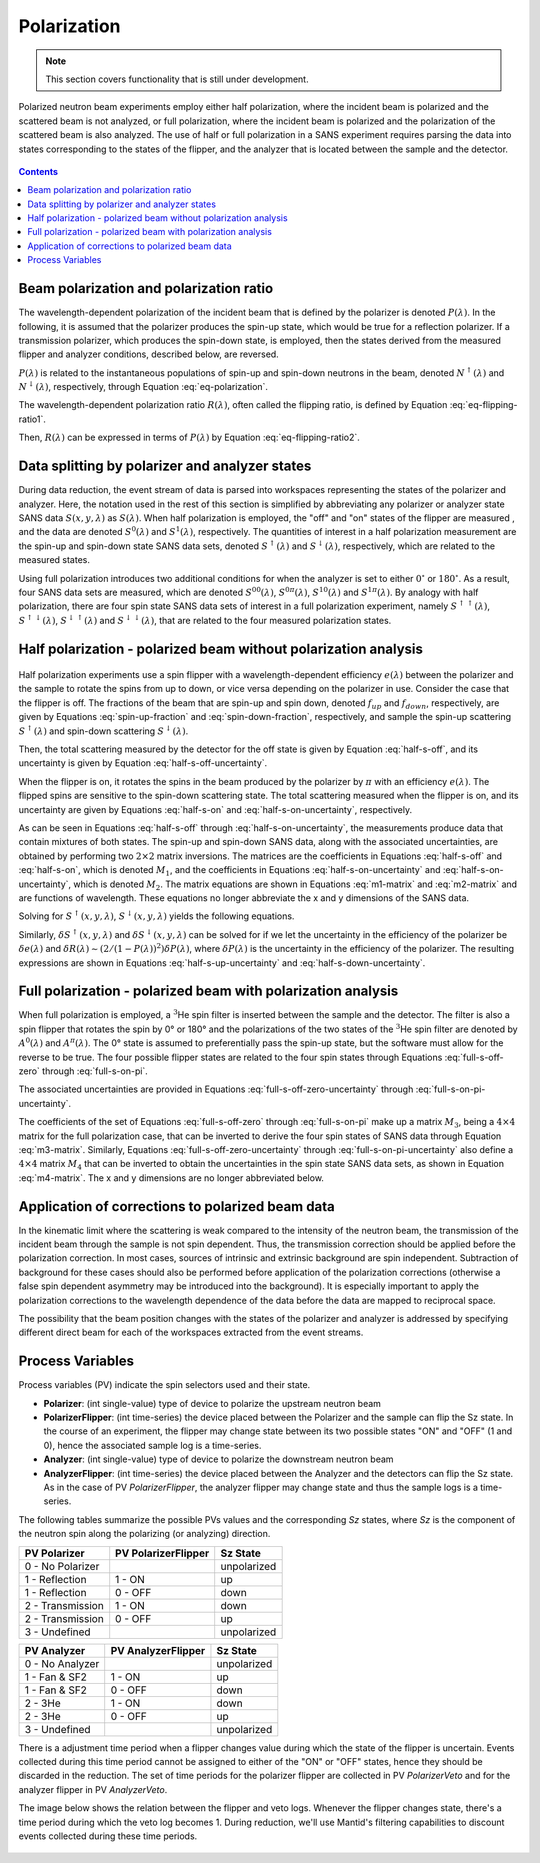 .. _polarization:

Polarization
============

.. note::
   This section covers functionality that is still under development.

Polarized neutron beam experiments employ either half polarization, where the incident beam is
polarized and the scattered beam is not analyzed, or full polarization, where the incident beam is
polarized and the polarization of the scattered beam is also analyzed.
The use of half or full polarization in a SANS experiment requires
parsing the data into states corresponding to the states of the flipper, and the analyzer that is
located between the sample and the detector.

.. figure:: media/polarization_1.png
   :alt: Diagram of a polarization experiment
   :width: 400px

.. contents:: Contents
   :local:

Beam polarization and polarization ratio
----------------------------------------

The wavelength-dependent polarization of the incident beam that is defined by the polarizer is
denoted :math:`P(\lambda)`. In the following, it is assumed that the polarizer produces the
spin-up state, which would be true for a reflection polarizer. If a transmission polarizer, which
produces the spin-down state, is employed, then the states derived from the measured flipper and
analyzer conditions, described below, are reversed.

:math:`P(\lambda)` is related to the instantaneous populations of spin-up and spin-down neutrons in
the beam, denoted :math:`N^{\uparrow}(\lambda)` and :math:`N^{\downarrow}(\lambda)`, respectively,
through Equation :eq:`eq-polarization`.

.. math::
    P(\lambda) = \frac{N^{\uparrow}(\lambda)-N^{\downarrow}(\lambda)}{N^{\uparrow}(\lambda)+N^{\downarrow}(\lambda)}
    :label: eq-polarization

The wavelength-dependent polarization ratio :math:`R(\lambda)`, often called the flipping ratio, is
defined by Equation :eq:`eq-flipping-ratio1`.

.. math::
    R(\lambda) = \frac{N^{\uparrow}(\lambda)}{N^{\downarrow}(\lambda)}
    :label: eq-flipping-ratio1

Then, :math:`R(\lambda)` can be expressed in terms of :math:`P(\lambda)` by Equation
:eq:`eq-flipping-ratio2`.

.. math::
    R(\lambda) = \frac{1 + P(\lambda)}{1 - P(\lambda)}
    :label: eq-flipping-ratio2

Data splitting by polarizer and analyzer states
-----------------------------------------------

During data reduction, the event stream of data is parsed into workspaces representing the states of
the polarizer and analyzer. Here, the notation used in the rest of this section is simplified by
abbreviating any polarizer or analyzer state SANS data :math:`S(x,y,\lambda)` as :math:`S(\lambda)`.
When half polarization is employed, the "off" and "on" states of the flipper are
measured , and the data are denoted :math:`S^0(\lambda)` and :math:`S^1(\lambda)`, respectively.
The quantities of interest in a half polarization measurement are the spin-up and spin-down state
SANS data sets, denoted :math:`S^{\uparrow}(\lambda)` and :math:`S^{\downarrow}(\lambda)`,
respectively, which are related to the measured states.

Using full polarization introduces two additional conditions for when the analyzer is set to either
:math:`0^{\circ}` or :math:`180^{\circ}`. As a result, four SANS data sets are measured, which are
denoted :math:`S^{00}(\lambda)`, :math:`S^{0\pi}(\lambda)`, :math:`S^{10}(\lambda)` and
:math:`S^{1\pi}(\lambda)`. By analogy with half polarization, there are four spin state SANS data
sets of interest in a full polarization experiment, namely :math:`S^{\uparrow\uparrow}(\lambda)`,
:math:`S^{\uparrow\downarrow}(\lambda)`, :math:`S^{\downarrow\uparrow}(\lambda)` and
:math:`S^{\downarrow\downarrow}(\lambda)`, that are related to the four measured polarization
states.

Half polarization - polarized beam without polarization analysis
----------------------------------------------------------------

.. figure:: media/polarization_3.png
   :alt: Diagram of a polarization experiment
   :width: 900px

Half polarization experiments use a spin flipper with a wavelength-dependent efficiency
:math:`e(\lambda)` between the polarizer and the sample to rotate the spins from up to down, or vice
versa depending on the polarizer in use. Consider the case that the flipper is off. The fractions of
the beam that are spin-up and spin down, denoted :math:`f_{up}` and :math:`f_{down}`, respectively,
are given by Equations :eq:`spin-up-fraction` and :eq:`spin-down-fraction`, respectively, and
sample the spin-up scattering :math:`S^{\uparrow}(\lambda)` and spin-down scattering
:math:`S^{\downarrow}(\lambda)`.

.. math::
    f_{up} = \frac{N^{\uparrow}}{N^{\uparrow}+N^{\downarrow}} = \frac{R(\lambda)}{1+R(\lambda)}
    :label: spin-up-fraction

.. math::
    f_{down} = \frac{N^{\downarrow}}{N^{\uparrow}+N^{\downarrow}} = \frac{1}{1+R(\lambda)}
    :label: spin-down-fraction

Then, the total scattering measured by the detector for the off state is given by Equation
:eq:`half-s-off`, and its uncertainty is given by Equation
:eq:`half-s-off-uncertainty`.

.. math::
    S^0(\lambda) = \frac{R(\lambda)}{1+R(\lambda)} S^{\uparrow}(\lambda) +
    \frac{1}{1+R(\lambda)} S^{\downarrow}(\lambda)
    :label: half-s-off

.. math::
    (\delta S^0(\lambda))^2 = \left(\frac{R(\lambda)}{1+R(\lambda)}\right)^2 \left(\delta
    S^{\uparrow}(\lambda)\right)^2 + \left(\frac{1}{1+R(\lambda)}\right)^2 \left(\delta
    S^{\downarrow}(\lambda)\right)^2
    :label: half-s-off-uncertainty

When the flipper is on, it rotates the spins in the beam produced by the polarizer by :math:`\pi`
with an efficiency :math:`e(\lambda)`. The flipped spins are sensitive to the spin-down scattering
state. The total scattering measured when the flipper is on, and its uncertainty are given by
Equations :eq:`half-s-on` and :eq:`half-s-on-uncertainty`, respectively.

.. math::
    S^1(\lambda) = \left[ e(\lambda) \frac{1}{1+R(\lambda)} + (1-e(\lambda))
    \frac{R(\lambda)}{1+R(\lambda)} \right] S^{\uparrow}(\lambda) + \\
    \left[ e(\lambda)
    \frac{R(\lambda)}{1+R(\lambda)} + (1-e(\lambda)) \frac{1}{1+R(\lambda)} \right]
    S^{\downarrow}(\lambda)
    :label: half-s-on

.. math::
    (\delta S^1(\lambda))^2 = \left[ e(\lambda) \frac{1}{1+R(\lambda)} + (1-e(\lambda))
    \frac{R(\lambda)}{1+R(\lambda)} \right]^2 \left(\delta S^{\uparrow}(\lambda)\right)^2 + \\
    \left[ e(\lambda) \frac{R(\lambda)}{1+R(\lambda)} + (1-e(\lambda)) \frac{1}{1+R(\lambda)}
    \right]^2 \left(\delta S^{\downarrow}(\lambda)\right)^2
    :label: half-s-on-uncertainty

As can be seen in Equations :eq:`half-s-off` through :eq:`half-s-on-uncertainty`, the measurements
produce data that contain mixtures of
both states. The spin-up and spin-down SANS data, along with the associated uncertainties, are
obtained by performing two :math:`2 \times 2` matrix inversions. The matrices are the coefficients
in Equations :eq:`half-s-off` and :eq:`half-s-on`, which is denoted
:math:`M_1`, and the coefficients in Equations :eq:`half-s-on-uncertainty` and
:eq:`half-s-on-uncertainty`, which is denoted :math:`M_2`. The matrix equations are
shown in Equations :eq:`m1-matrix` and :eq:`m2-matrix` and are functions of wavelength. These
equations no longer abbreviate the x and y dimensions of the SANS data.

.. math::
    \begin{pmatrix} S^{\uparrow}(x, y, \lambda) \\ S^{\downarrow}(x, y, \lambda) \end{pmatrix} =
    M_1^{-1} \begin{pmatrix} S^0(x, y, \lambda) \\ S^1(x, y, \lambda) \end{pmatrix}
    :label: m1-matrix

.. math::
    \begin{pmatrix} \delta S^{\uparrow}(x, y, \lambda)^2 \\ \delta S^{\downarrow}(x, y, \lambda)^2 \end{pmatrix} =
    M_1^{-1} \begin{pmatrix} \delta S^0(x, y, \lambda)^2 \\ \delta S^1(x, y, \lambda)^2 \end{pmatrix}
    :label: m2-matrix

Solving for :math:`S^{\uparrow}(x, y, \lambda)`, :math:`S^{\downarrow}(x, y, \lambda)` yields the
following equations.

.. math::
    S^{\uparrow}(x, y, \lambda) = S^0(x, y, \lambda) + \frac{1}{e(\lambda)[R(\lambda)-1]}
    \left[ S^0(x, y, \lambda) - S^1(x, y, \lambda) \right]
    :label: half-s-up

.. math::
    S^{\downarrow}(x, y, \lambda) = S^0(x, y, \lambda) + \frac{1}{e(\lambda)[1 - 1/R(\lambda)]}
    \left[ S^0(x, y, \lambda) - S^1(x, y, \lambda) \right]
    :label: half-s-down

Similarly, :math:`\delta S^{\uparrow}(x, y, \lambda)` and :math:`\delta S^{\downarrow}(x, y, \lambda)`
can be solved for if we let the uncertainty in the efficiency of the polarizer be
:math:`\delta e(\lambda)` and
:math:`\delta R(\lambda) \sim \left( 2/(1-P(\lambda))^2 \right) \delta P(\lambda)`,
where :math:`\delta P(\lambda)` is the uncertainty in the efficiency of the polarizer.
The resulting expressions are shown in Equations :eq:`half-s-up-uncertainty` and
:eq:`half-s-down-uncertainty`.

.. math::
    \left( \delta S^{\uparrow}(x, y, \lambda) \right)^2 = &\left(1+\frac{1}{e(\lambda)[R(\lambda)-1]}\right)^2
    \left(\delta S^0(x,y,\lambda)\right)^2 + \\
    &\left(\frac{1}{e(\lambda)[R(\lambda)-1]}\right)^2
    \left(\delta S^1(x,y,\lambda)\right)^2 + \\
    &\left(\frac{S^0(x,y,\lambda)-S^1(x,y,\lambda)}{e(\lambda)[R(\lambda)-1]}\right)^2
    \left( \left(\frac{\delta e(\lambda)}{e(\lambda)}\right)^2
    + \left(\frac{\delta R(\lambda)}{R(\lambda)-1}\right)^2 \right)
    :label: half-s-up-uncertainty

.. math::
    \left( \delta S^{\downarrow}(x, y, \lambda) \right)^2 = &\left(1+\frac{1}{e(\lambda)[1-1/R(\lambda)]}\right)^2
    \left(\delta S^0(x,y,\lambda)\right)^2 + \\
    &\left(\frac{1}{e(\lambda)[1-1/R(\lambda)]}\right)^2
    \left(\delta S^1(x,y,\lambda)\right)^2 + \\
    &\left(\frac{S^0(x,y,\lambda)-S^1(x,y,\lambda)}{e(\lambda)[1-1/R(\lambda)]} \right)^2
    \left( \left(\frac{\delta e(\lambda)}{e(\lambda)}\right)^2 + \frac{1}{R(\lambda)^4}
    \left(\frac{\delta R(\lambda)}{1-1/R(\lambda)}\right)^2 \right)
    :label: half-s-down-uncertainty


Full polarization - polarized beam with polarization analysis
-------------------------------------------------------------

When full polarization is employed, a :math:`^3`\ He spin filter is inserted between the sample and
the detector. The filter is also a spin flipper that rotates the spin by 0° or 180° and the
polarizations of the two states of the :math:`^3`\ He spin filter are denoted by :math:`A^0(\lambda)`
and :math:`A^{\pi}(\lambda)`. The 0° state is assumed to preferentially pass the spin-up state, but
the software must allow for the reverse to be true. The four possible flipper states are related to
the four spin states through Equations :eq:`full-s-off-zero` through :eq:`full-s-on-pi`.

.. math::
    S^{00}(\lambda) = \frac{R(\lambda)}{1+R(\lambda)} \frac{A^0(\lambda)}{1+A^0(\lambda)}
    S^{\uparrow\uparrow}(\lambda) +
    \frac{R(\lambda)}{1+R(\lambda)} \frac{1}{1+A^0(\lambda)} S^{\uparrow\downarrow}(\lambda) + \\
    \frac{1}{1+R(\lambda)} \frac{A^0(\lambda)}{1+A^0(\lambda)} S^{\downarrow\uparrow}(\lambda) +
    \frac{1}{1+R(\lambda)} \frac{1}{1+A^0(\lambda)} S^{\downarrow\downarrow}(\lambda)
    :label: full-s-off-zero

.. math::
    S^{10}(\lambda) =
    \left[ e(\lambda)\frac{1}{1+R(\lambda)}+(1-e(\lambda))\frac{R(\lambda)}{1+R(\lambda)} \right]
    \frac{A^0(\lambda)}{1+A^0(\lambda)} S^{\uparrow\uparrow}(\lambda) + \\
    \left[ e(\lambda)\frac{1}{1+R(\lambda)}+(1-e(\lambda))\frac{R(\lambda)}{1+R(\lambda)} \right]
    \frac{1}{1+A^0(\lambda)} S^{\uparrow\downarrow}(\lambda) + \\
    \left[ e(\lambda)\frac{R(\lambda)}{1+R(\lambda)}+(1-e(\lambda))\frac{1}{1+R(\lambda)} \right]
    \frac{A^0(\lambda)}{1+A^0(\lambda)} S^{\downarrow\uparrow}(\lambda) + \\
    \left[ e(\lambda)\frac{R(\lambda)}{1+R(\lambda)}+(1-e(\lambda))\frac{1}{1+R(\lambda)} \right]
    \frac{1}{1+A^0(\lambda)} S^{\downarrow\downarrow}(\lambda)
    :label: full-s-on-zero

.. math::
    S^{0\pi}(\lambda) = \frac{R(\lambda)}{1+R(\lambda)} \frac{1}{1+A^{\pi}(\lambda)}
    S^{\uparrow\uparrow}(\lambda) +
    \frac{R(\lambda)}{1+R(\lambda)} \frac{A^{\pi}}{1+A^{\pi}(\lambda)} S^{\uparrow\downarrow}(\lambda) + \\
    \frac{1}{1+R(\lambda)} \frac{1}{1+A^{\pi}(\lambda)} S^{\downarrow\uparrow}(\lambda) +
    \frac{1}{1+R(\lambda)} \frac{A^{\pi}}{1+A^{\pi}(\lambda)} S^{\downarrow\downarrow}(\lambda)
    :label: full-s-off-pi

.. math::
    S^{1\pi}(\lambda) =
    \left[ e(\lambda)\frac{1}{1+R(\lambda)}+(1-e(\lambda))\frac{R(\lambda)}{1+R(\lambda)} \right]
    \frac{1}{1+A^{\pi}(\lambda)} S^{\uparrow\uparrow}(\lambda) + \\
    \left[ e(\lambda)\frac{1}{1+R(\lambda)}+(1-e(\lambda))\frac{R(\lambda)}{1+R(\lambda)} \right]
    \frac{A^{\pi}}{1+A^{\pi}(\lambda)} S^{\uparrow\downarrow}(\lambda) + \\
    \left[ e(\lambda)\frac{R(\lambda)}{1+R(\lambda)}+(1-e(\lambda))\frac{1}{1+R(\lambda)} \right]
    \frac{1}{1+A^{\pi}(\lambda)} S^{\downarrow\uparrow}(\lambda) + \\
    \left[ e(\lambda)\frac{R(\lambda)}{1+R(\lambda)}+(1-e(\lambda))\frac{1}{1+R(\lambda)} \right]
    \frac{A^{\pi}}{1+A^{\pi}(\lambda)} S^{\downarrow\downarrow}(\lambda)
    :label: full-s-on-pi

The associated uncertainties are provided in Equations :eq:`full-s-off-zero-uncertainty` through
:eq:`full-s-on-pi-uncertainty`.

.. math::
    \left( \delta S^{00}(\lambda) \right)^2 =
    \left[ \frac{R(\lambda)}{1+R(\lambda)} \frac{A^0(\lambda)}{1+A^0(\lambda)} \right]^2
    \left( \delta S^{\uparrow\uparrow}(\lambda) \right)^2 +
    \left[ \frac{R(\lambda)}{1+R(\lambda)} \frac{1}{1+A^0(\lambda)} \right]^2
    \left( \delta S^{\uparrow\downarrow}(\lambda) \right)^2 + \\
    \left[ \frac{1}{1+R(\lambda)} \frac{A^0(\lambda)}{1+A^0(\lambda)} \right]^2
    \left( \delta S^{\downarrow\uparrow}(\lambda) \right)^2 +
    \left[ \frac{1}{1+R(\lambda)} \frac{1}{1+A^0(\lambda)} \right]^2
    \left( \delta S^{\downarrow\downarrow}(\lambda) \right)^2
    :label: full-s-off-zero-uncertainty

.. math::
    \left( \delta S^{10}(\lambda) \right)^2 =
    \left[ \left[ e(\lambda)\frac{1}{1+R(\lambda)}+(1-e(\lambda))\frac{R(\lambda)}{1+R(\lambda)} \right]
    \frac{A^0(\lambda)}{1+A^0(\lambda)} \right]^2 \left( \delta S^{\uparrow\uparrow}(\lambda) \right)^2 + \\
    \left[ \left[ e(\lambda)\frac{1}{1+R(\lambda)}+(1-e(\lambda))\frac{R(\lambda)}{1+R(\lambda)} \right]
    \frac{1}{1+A^0(\lambda)} \right]^2 \left( \delta S^{\uparrow\downarrow}(\lambda) \right)^2 + \\
    \left[ \left[ e(\lambda)\frac{R(\lambda)}{1+R(\lambda)}+(1-e(\lambda))\frac{1}{1+R(\lambda)} \right]
    \frac{A^0(\lambda)}{1+A^0(\lambda)} \right]^2 \left( \delta S^{\downarrow\uparrow}(\lambda) \right)^2 + \\
    \left[ \left[ e(\lambda)\frac{R(\lambda)}{1+R(\lambda)}+(1-e(\lambda))\frac{1}{1+R(\lambda)} \right]
    \frac{1}{1+A^0(\lambda)} \right]^2 \left( \delta S^{\downarrow\downarrow}(\lambda) \right)^2
    :label: full-s-on-zero-uncertainty

.. math::
    \left( \delta S^{0\pi}(\lambda) \right)^2 =
    \left[ \frac{R(\lambda)}{1+R(\lambda)} \frac{1}{1+A^{\pi}(\lambda)} \right]^2
    \left( \delta S^{\uparrow\uparrow}(\lambda) \right)^2 +
    \left[ \frac{R(\lambda)}{1+R(\lambda)} \frac{A^{pi}}{1+A^{\pi}(\lambda)} \right]^2
    \left( \delta S^{\uparrow\downarrow}(\lambda) \right)^2 + \\
    \left[ \frac{1}{1+R(\lambda)} \frac{1}{1+A^{pi}(\lambda)} \right]^2
    \left( \delta S^{\downarrow\uparrow}(\lambda) \right)^2 +
    \left[ \frac{1}{1+R(\lambda)} \frac{A^{pi}}{1+A^{pi}(\lambda)} \right]^2
    \left( \delta S^{\downarrow\downarrow}(\lambda) \right)^2
    :label: full-s-off-pi-uncertainty

.. math::
    \left( \delta S^{1\pi}(\lambda) \right)^2 =
    \left[ \left[ e(\lambda)\frac{1}{1+R(\lambda)}+(1-e(\lambda))\frac{R(\lambda)}{1+R(\lambda)} \right]
    \frac{1}{1+A^{\pi}(\lambda)} \right]^2 \left( \delta S^{\uparrow\uparrow}(\lambda) \right)^2 + \\
    \left[ \left[ e(\lambda)\frac{1}{1+R(\lambda)}+(1-e(\lambda))\frac{R(\lambda)}{1+R(\lambda)} \right]
    \frac{A^{\pi}}{1+A^{\pi}(\lambda)} \right]^2 \left( \delta S^{\uparrow\downarrow}(\lambda) \right)^2 + \\
    \left[ \left[ e(\lambda)\frac{R(\lambda)}{1+R(\lambda)}+(1-e(\lambda))\frac{1}{1+R(\lambda)} \right]
    \frac{1}{1+A^{\pi}(\lambda)} \right]^2 \left( \delta S^{\downarrow\uparrow}(\lambda) \right)^2 + \\
    \left[ \left[ e(\lambda)\frac{R(\lambda)}{1+R(\lambda)}+(1-e(\lambda))\frac{1}{1+R(\lambda)} \right]
    \frac{A^{\pi}}{1+A^{\pi}(\lambda)} \right]^2 \left( \delta S^{\downarrow\downarrow}(\lambda) \right)^2
    :label: full-s-on-pi-uncertainty

The coefficients of the set of Equations :eq:`full-s-off-zero` through :eq:`full-s-on-pi` make up a
matrix :math:`M_3`, being a :math:`4 \times 4` matrix for the full polarization case, that can be
inverted to derive the four spin states of SANS data through Equation :eq:`m3-matrix`. Similarly,
Equations :eq:`full-s-off-zero-uncertainty` through :eq:`full-s-on-pi-uncertainty` also define a
:math:`4 \times 4` matrix :math:`M_4` that can be inverted to obtain the uncertainties in the spin
state SANS data sets, as shown in Equation :eq:`m4-matrix`. The x and y dimensions are no longer
abbreviated below.

.. math::
    \begin{pmatrix}
        S^{\uparrow\uparrow}(x, y, \lambda) \\
        S^{\uparrow\downarrow}(x, y, \lambda) \\
        S^{\downarrow\uparrow}(x, y, \lambda) \\
        S^{\downarrow\downarrow}(x, y, \lambda)
    \end{pmatrix} =
    M_3^{-1}
    \begin{pmatrix}
        S^{00}(x, y, \lambda) \\
        S^{10}(x, y, \lambda) \\
        S^{0\pi}(x, y, \lambda) \\
        S^{1\pi}(x, y, \lambda)
    \end{pmatrix}
    :label: m3-matrix

.. math::
    \begin{pmatrix}
        \left( \delta S^{\uparrow\uparrow}(x, y, \lambda) \right)^2 \\
        \left( \delta S^{\uparrow\downarrow}(x, y, \lambda) \right)^2 \\
        \left( \delta S^{\downarrow\uparrow}(x, y, \lambda) \right)^2 \\
        \left( \delta S^{\downarrow\downarrow}(x, y, \lambda) \right)^2
    \end{pmatrix} =
    M_4^{-1}
    \begin{pmatrix}
        \left( \delta S^{00}(x, y, \lambda) \right)^2 \\
        \left( \delta S^{10}(x, y, \lambda) \right)^2 \\
        \left( \delta S^{0\pi}(x, y, \lambda) \right)^2 \\
        \left( \delta S^{1\pi}(x, y, \lambda) \right)^2
    \end{pmatrix}
    :label: m4-matrix

Application of corrections to polarized beam data
-------------------------------------------------

In the kinematic limit where the scattering is weak compared to the intensity of the neutron
beam, the transmission of the incident beam through the sample is not spin dependent. Thus,
the transmission correction should be applied before the polarization correction. In most
cases, sources of intrinsic and extrinsic background are spin independent. Subtraction of
background for these cases should also be performed before application of the polarization
corrections (otherwise a false spin dependent asymmetry may be introduced into the
background). It is especially important to apply the polarization corrections to the wavelength
dependence of the data before the data are mapped to reciprocal space.

The possibility that the beam position changes with the states of the polarizer and analyzer is
addressed by specifying different direct beam for each of the workspaces extracted from the event
streams.

Process Variables
-----------------

Process variables (PV) indicate the spin selectors used and their state.

- **Polarizer**: (int single-value) type of device to polarize the upstream neutron beam
- **PolarizerFlipper**: (int time-series) the device placed between the Polarizer and the sample can flip the Sz state.
  In the course of an experiment, the flipper may change state between its two possible states "ON" and "OFF" (1 and 0),
  hence the associated sample log is a time-series.


- **Analyzer**: (int single-value) type of device to polarize the downstream neutron beam
- **AnalyzerFlipper**: (int time-series) the device placed between the Analyzer and the detectors can flip the Sz state.
  As in the case of PV `PolarizerFlipper`, the analyzer flipper may change state
  and thus the sample logs is a time-series.

The following tables summarize the possible PVs values and the corresponding `Sz` states,
where `Sz` is the component of the neutron spin along the polarizing (or analyzing) direction.

+-----------------------+---------------------+-------------+
| PV Polarizer          | PV PolarizerFlipper |  Sz State   |
+=======================+=====================+=============+
| 0 - No Polarizer      |                     | unpolarized |
+-----------------------+---------------------+-------------+
| 1 - Reflection        | 1 - ON              | up          |
+-----------------------+---------------------+-------------+
| 1 - Reflection        | 0 - OFF             | down        |
+-----------------------+---------------------+-------------+
| 2 - Transmission      | 1 - ON              | down        |
+-----------------------+---------------------+-------------+
| 2 - Transmission      | 0 - OFF             | up          |
+-----------------------+---------------------+-------------+
| 3 - Undefined         |                     | unpolarized |
+-----------------------+---------------------+-------------+

+-----------------------+--------------------+--------------+
| PV Analyzer           | PV AnalyzerFlipper | Sz State     |
+=======================+====================+==============+
| 0 - No Analyzer       |                    | unpolarized  |
+-----------------------+--------------------+--------------+
| 1 - Fan & SF2         | 1 - ON             | up           |
+-----------------------+--------------------+--------------+
| 1 - Fan & SF2         | 0 - OFF            | down         |
+-----------------------+--------------------+--------------+
| 2 - 3He               | 1 - ON             | down         |
+-----------------------+--------------------+--------------+
| 2 - 3He               | 0 - OFF            | up           |
+-----------------------+--------------------+--------------+
| 3 - Undefined         |                    | unpolarized  |
+-----------------------+--------------------+--------------+

There is a adjustment time period when a flipper changes value during which the state of the flipper is uncertain.
Events collected during this time period cannot be assigned to either of the "ON" or "OFF" states,
hence they should be discarded in the reduction.
The set of time periods for the polarizer flipper are collected in PV `PolarizerVeto`
and for the analyzer flipper in PV `AnalyzerVeto`.

The image below shows the relation between the flipper and veto logs. Whenever the flipper changes state,
there's a time period during which the veto log becomes 1.
During reduction, we'll use Mantid's filtering capabilities to discount events collected during these time periods.

.. figure:: media/polarization_2.png
   :alt: Relation between flipper and veto logs
   :width: 800px
